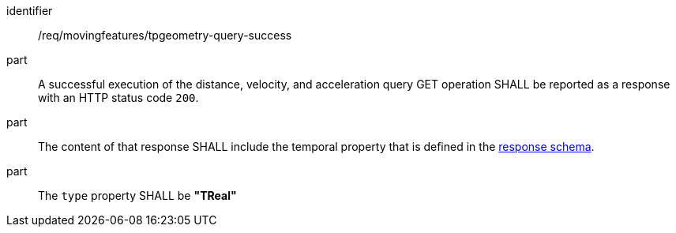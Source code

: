 ////
[[req_mf-tpgeometry-query-response-get]]
[width="90%",cols="2,6a",options="header"]
|===
^|*Requirement {counter:req-id}* |*/req/movingfeatures/tpgeometry-query-success*
^|A |A successful execution of the distance, velocity, and acceleration query GET operation SHALL be reported as a response with an HTTP status code `200`.
^|B |The content of that response SHALL include the parametric value that is defined in the <<tproperty-schema,response schema>>.
^|C |The `type` property SHALL be *"TReal"*
|===
////

[[req_mf-tpgeometry-query-response-get]]
[requirement]
====
[%metadata]
identifier:: /req/movingfeatures/tpgeometry-query-success
part:: A successful execution of the distance, velocity, and acceleration query GET operation SHALL be reported as a response with an HTTP status code `200`.
part:: The content of that response SHALL include the temporal property that is defined in the <<tproperty-schema,response schema>>.
part:: The `type` property SHALL be *"TReal"*
====